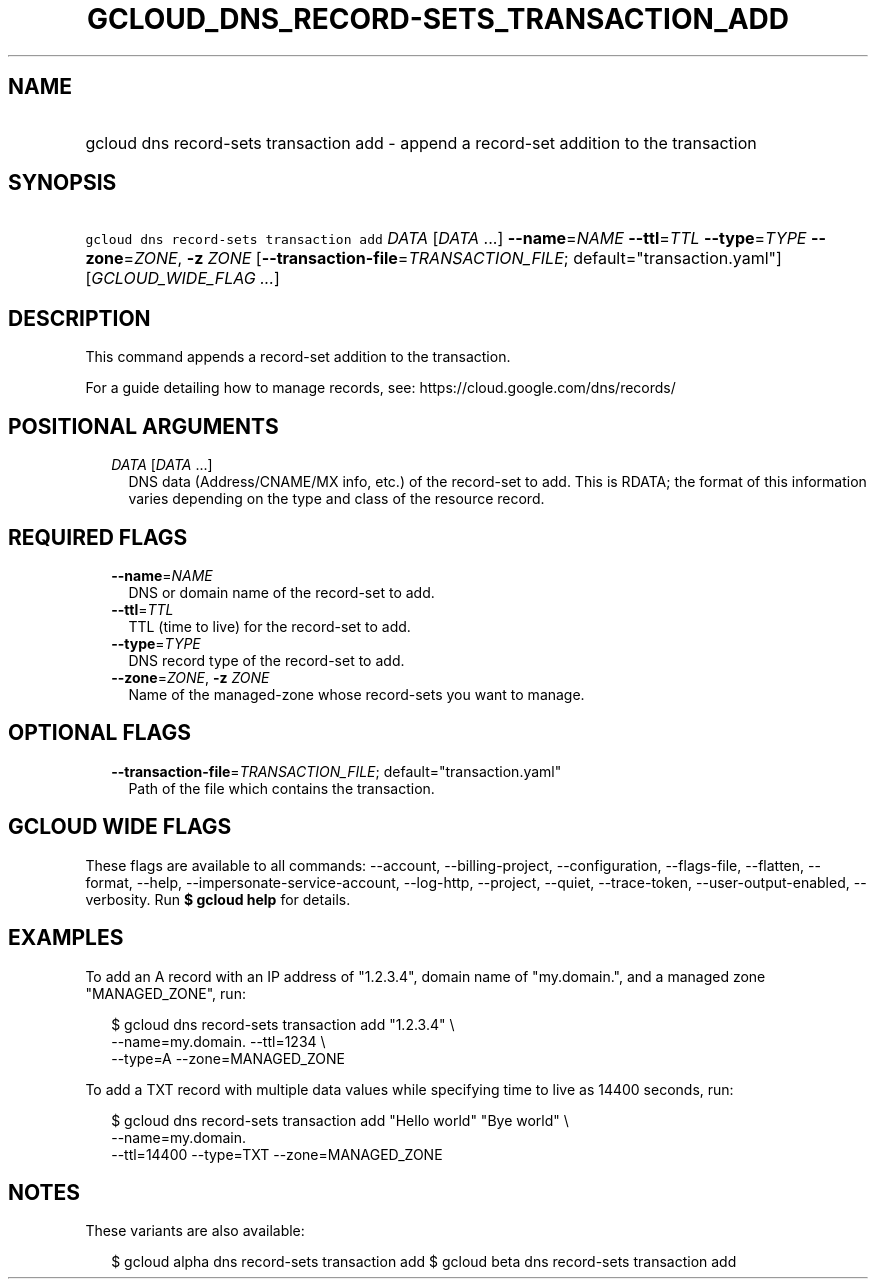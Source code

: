 
.TH "GCLOUD_DNS_RECORD\-SETS_TRANSACTION_ADD" 1



.SH "NAME"
.HP
gcloud dns record\-sets transaction add \- append a record\-set addition to the transaction



.SH "SYNOPSIS"
.HP
\f5gcloud dns record\-sets transaction add\fR \fIDATA\fR [\fIDATA\fR\ ...] \fB\-\-name\fR=\fINAME\fR \fB\-\-ttl\fR=\fITTL\fR \fB\-\-type\fR=\fITYPE\fR \fB\-\-zone\fR=\fIZONE\fR, \fB\-z\fR \fIZONE\fR [\fB\-\-transaction\-file\fR=\fITRANSACTION_FILE\fR;\ default="transaction.yaml"] [\fIGCLOUD_WIDE_FLAG\ ...\fR]



.SH "DESCRIPTION"

This command appends a record\-set addition to the transaction.

For a guide detailing how to manage records, see:
https://cloud.google.com/dns/records/



.SH "POSITIONAL ARGUMENTS"

.RS 2m
.TP 2m
\fIDATA\fR [\fIDATA\fR ...]
DNS data (Address/CNAME/MX info, etc.) of the record\-set to add. This is RDATA;
the format of this information varies depending on the type and class of the
resource record.


.RE
.sp

.SH "REQUIRED FLAGS"

.RS 2m
.TP 2m
\fB\-\-name\fR=\fINAME\fR
DNS or domain name of the record\-set to add.

.TP 2m
\fB\-\-ttl\fR=\fITTL\fR
TTL (time to live) for the record\-set to add.

.TP 2m
\fB\-\-type\fR=\fITYPE\fR
DNS record type of the record\-set to add.

.TP 2m
\fB\-\-zone\fR=\fIZONE\fR, \fB\-z\fR \fIZONE\fR
Name of the managed\-zone whose record\-sets you want to manage.


.RE
.sp

.SH "OPTIONAL FLAGS"

.RS 2m
.TP 2m
\fB\-\-transaction\-file\fR=\fITRANSACTION_FILE\fR; default="transaction.yaml"
Path of the file which contains the transaction.


.RE
.sp

.SH "GCLOUD WIDE FLAGS"

These flags are available to all commands: \-\-account, \-\-billing\-project,
\-\-configuration, \-\-flags\-file, \-\-flatten, \-\-format, \-\-help,
\-\-impersonate\-service\-account, \-\-log\-http, \-\-project, \-\-quiet,
\-\-trace\-token, \-\-user\-output\-enabled, \-\-verbosity. Run \fB$ gcloud
help\fR for details.



.SH "EXAMPLES"

To add an A record with an IP address of "1.2.3.4", domain name of "my.domain.",
and a managed zone "MANAGED_ZONE", run:

.RS 2m
$ gcloud dns record\-sets transaction add "1.2.3.4" \e
    \-\-name=my.domain. \-\-ttl=1234 \e
    \-\-type=A \-\-zone=MANAGED_ZONE
.RE

To add a TXT record with multiple data values while specifying time to live as
14400 seconds, run:

.RS 2m
$ gcloud dns record\-sets transaction add "Hello world" "Bye world" \e
    \-\-name=my.domain.
    \-\-ttl=14400 \-\-type=TXT \-\-zone=MANAGED_ZONE
.RE



.SH "NOTES"

These variants are also available:

.RS 2m
$ gcloud alpha dns record\-sets transaction add
$ gcloud beta dns record\-sets transaction add
.RE

